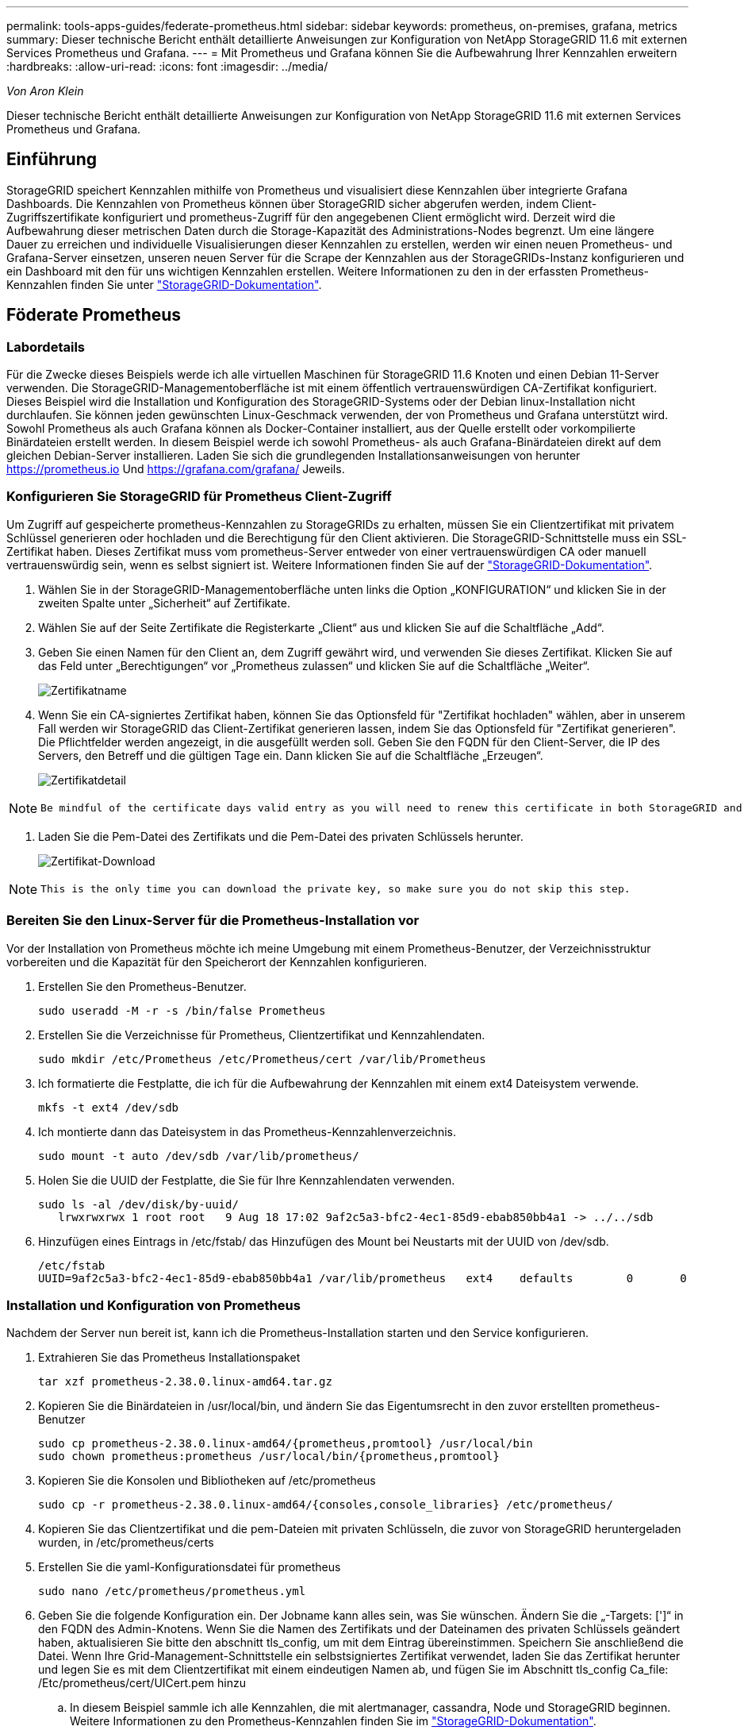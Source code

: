 ---
permalink: tools-apps-guides/federate-prometheus.html 
sidebar: sidebar 
keywords: prometheus, on-premises, grafana, metrics 
summary: Dieser technische Bericht enthält detaillierte Anweisungen zur Konfiguration von NetApp StorageGRID 11.6 mit externen Services Prometheus und Grafana. 
---
= Mit Prometheus und Grafana können Sie die Aufbewahrung Ihrer Kennzahlen erweitern
:hardbreaks:
:allow-uri-read: 
:icons: font
:imagesdir: ../media/


[role="lead"]
_Von Aron Klein_

Dieser technische Bericht enthält detaillierte Anweisungen zur Konfiguration von NetApp StorageGRID 11.6 mit externen Services Prometheus und Grafana.



== Einführung

StorageGRID speichert Kennzahlen mithilfe von Prometheus und visualisiert diese Kennzahlen über integrierte Grafana Dashboards. Die Kennzahlen von Prometheus können über StorageGRID sicher abgerufen werden, indem Client-Zugriffszertifikate konfiguriert und prometheus-Zugriff für den angegebenen Client ermöglicht wird. Derzeit wird die Aufbewahrung dieser metrischen Daten durch die Storage-Kapazität des Administrations-Nodes begrenzt. Um eine längere Dauer zu erreichen und individuelle Visualisierungen dieser Kennzahlen zu erstellen, werden wir einen neuen Prometheus- und Grafana-Server einsetzen, unseren neuen Server für die Scrape der Kennzahlen aus der StorageGRIDs-Instanz konfigurieren und ein Dashboard mit den für uns wichtigen Kennzahlen erstellen. Weitere Informationen zu den in der erfassten Prometheus-Kennzahlen finden Sie unter https://docs.netapp.com/us-en/storagegrid-116/monitor/commonly-used-prometheus-metrics.html["StorageGRID-Dokumentation"^].



== Föderate Prometheus



=== Labordetails

Für die Zwecke dieses Beispiels werde ich alle virtuellen Maschinen für StorageGRID 11.6 Knoten und einen Debian 11-Server verwenden. Die StorageGRID-Managementoberfläche ist mit einem öffentlich vertrauenswürdigen CA-Zertifikat konfiguriert. Dieses Beispiel wird die Installation und Konfiguration des StorageGRID-Systems oder der Debian linux-Installation nicht durchlaufen. Sie können jeden gewünschten Linux-Geschmack verwenden, der von Prometheus und Grafana unterstützt wird. Sowohl Prometheus als auch Grafana können als Docker-Container installiert, aus der Quelle erstellt oder vorkompilierte Binärdateien erstellt werden. In diesem Beispiel werde ich sowohl Prometheus- als auch Grafana-Binärdateien direkt auf dem gleichen Debian-Server installieren. Laden Sie sich die grundlegenden Installationsanweisungen von herunter https://prometheus.io[] Und https://grafana.com/grafana/[] Jeweils.



=== Konfigurieren Sie StorageGRID für Prometheus Client-Zugriff

Um Zugriff auf gespeicherte prometheus-Kennzahlen zu StorageGRIDs zu erhalten, müssen Sie ein Clientzertifikat mit privatem Schlüssel generieren oder hochladen und die Berechtigung für den Client aktivieren. Die StorageGRID-Schnittstelle muss ein SSL-Zertifikat haben. Dieses Zertifikat muss vom prometheus-Server entweder von einer vertrauenswürdigen CA oder manuell vertrauenswürdig sein, wenn es selbst signiert ist. Weitere Informationen finden Sie auf der https://docs.netapp.com/us-en/storagegrid-116/admin/configuring-administrator-client-certificates.html["StorageGRID-Dokumentation"].

. Wählen Sie in der StorageGRID-Managementoberfläche unten links die Option „KONFIGURATION“ und klicken Sie in der zweiten Spalte unter „Sicherheit“ auf Zertifikate.
. Wählen Sie auf der Seite Zertifikate die Registerkarte „Client“ aus und klicken Sie auf die Schaltfläche „Add“.
. Geben Sie einen Namen für den Client an, dem Zugriff gewährt wird, und verwenden Sie dieses Zertifikat. Klicken Sie auf das Feld unter „Berechtigungen“ vor „Prometheus zulassen“ und klicken Sie auf die Schaltfläche „Weiter“.
+
image:prometheus/cert_name.png["Zertifikatname"]

. Wenn Sie ein CA-signiertes Zertifikat haben, können Sie das Optionsfeld für "Zertifikat hochladen" wählen, aber in unserem Fall werden wir StorageGRID das Client-Zertifikat generieren lassen, indem Sie das Optionsfeld für "Zertifikat generieren". Die Pflichtfelder werden angezeigt, in die ausgefüllt werden soll. Geben Sie den FQDN für den Client-Server, die IP des Servers, den Betreff und die gültigen Tage ein. Dann klicken Sie auf die Schaltfläche „Erzeugen“.
+
image:prometheus/cert_detail.png["Zertifikatdetail"]



[NOTE]
====
 Be mindful of the certificate days valid entry as you will need to renew this certificate in both StorageGRID and the Prometheus server before it expires to maintain uninterrupted collection.
====
. Laden Sie die Pem-Datei des Zertifikats und die Pem-Datei des privaten Schlüssels herunter.
+
image:prometheus/cert_download.png["Zertifikat-Download"]



[NOTE]
====
 This is the only time you can download the private key, so make sure you do not skip this step.
====


=== Bereiten Sie den Linux-Server für die Prometheus-Installation vor

Vor der Installation von Prometheus möchte ich meine Umgebung mit einem Prometheus-Benutzer, der Verzeichnisstruktur vorbereiten und die Kapazität für den Speicherort der Kennzahlen konfigurieren.

. Erstellen Sie den Prometheus-Benutzer.
+
[source, console]
----
sudo useradd -M -r -s /bin/false Prometheus
----
. Erstellen Sie die Verzeichnisse für Prometheus, Clientzertifikat und Kennzahlendaten.
+
[source, console]
----
sudo mkdir /etc/Prometheus /etc/Prometheus/cert /var/lib/Prometheus
----
. Ich formatierte die Festplatte, die ich für die Aufbewahrung der Kennzahlen mit einem ext4 Dateisystem verwende.
+
[listing]
----
mkfs -t ext4 /dev/sdb
----
. Ich montierte dann das Dateisystem in das Prometheus-Kennzahlenverzeichnis.
+
[listing]
----
sudo mount -t auto /dev/sdb /var/lib/prometheus/
----
. Holen Sie die UUID der Festplatte, die Sie für Ihre Kennzahlendaten verwenden.
+
[listing]
----
sudo ls -al /dev/disk/by-uuid/
   lrwxrwxrwx 1 root root   9 Aug 18 17:02 9af2c5a3-bfc2-4ec1-85d9-ebab850bb4a1 -> ../../sdb
----
. Hinzufügen eines Eintrags in /etc/fstab/ das Hinzufügen des Mount bei Neustarts mit der UUID von /dev/sdb.
+
[listing]
----
/etc/fstab
UUID=9af2c5a3-bfc2-4ec1-85d9-ebab850bb4a1 /var/lib/prometheus	ext4	defaults	0	0
----




=== Installation und Konfiguration von Prometheus

Nachdem der Server nun bereit ist, kann ich die Prometheus-Installation starten und den Service konfigurieren.

. Extrahieren Sie das Prometheus Installationspaket
+
[source, console]
----
tar xzf prometheus-2.38.0.linux-amd64.tar.gz
----
. Kopieren Sie die Binärdateien in /usr/local/bin, und ändern Sie das Eigentumsrecht in den zuvor erstellten prometheus-Benutzer
+
[source, console]
----
sudo cp prometheus-2.38.0.linux-amd64/{prometheus,promtool} /usr/local/bin
sudo chown prometheus:prometheus /usr/local/bin/{prometheus,promtool}
----
. Kopieren Sie die Konsolen und Bibliotheken auf /etc/prometheus
+
[source, console]
----
sudo cp -r prometheus-2.38.0.linux-amd64/{consoles,console_libraries} /etc/prometheus/
----
. Kopieren Sie das Clientzertifikat und die pem-Dateien mit privaten Schlüsseln, die zuvor von StorageGRID heruntergeladen wurden, in /etc/prometheus/certs
. Erstellen Sie die yaml-Konfigurationsdatei für prometheus
+
[source, console]
----
sudo nano /etc/prometheus/prometheus.yml
----
. Geben Sie die folgende Konfiguration ein. Der Jobname kann alles sein, was Sie wünschen. Ändern Sie die „-Targets: [']“ in den FQDN des Admin-Knotens. Wenn Sie die Namen des Zertifikats und der Dateinamen des privaten Schlüssels geändert haben, aktualisieren Sie bitte den abschnitt tls_config, um mit dem Eintrag übereinstimmen. Speichern Sie anschließend die Datei. Wenn Ihre Grid-Management-Schnittstelle ein selbstsigniertes Zertifikat verwendet, laden Sie das Zertifikat herunter und legen Sie es mit dem Clientzertifikat mit einem eindeutigen Namen ab, und fügen Sie im Abschnitt tls_config Ca_file: /Etc/prometheus/cert/UICert.pem hinzu
+
.. In diesem Beispiel sammle ich alle Kennzahlen, die mit alertmanager, cassandra, Node und StorageGRID beginnen. Weitere Informationen zu den Prometheus-Kennzahlen finden Sie im https://docs.netapp.com/us-en/storagegrid-116/monitor/commonly-used-prometheus-metrics.html["StorageGRID-Dokumentation"^].
+
[source, yaml]
----
# my global config
global:
  scrape_interval: 60s # Set the scrape interval to every 15 seconds. Default is every 1 minute.

scrape_configs:
  - job_name: 'StorageGRID'
    honor_labels: true
    scheme: https
    metrics_path: /federate
    scrape_interval: 60s
    scrape_timeout: 30s
    tls_config:
      cert_file: /etc/prometheus/cert/certificate.pem
      key_file: /etc/prometheus/cert/private_key.pem
    params:
      match[]:
        - '{__name__=~"alertmanager_.*|cassandra_.*|node_.*|storagegrid_.*"}'
    static_configs:
    - targets: ['sgdemo-rtp.netapp.com:9091']
----




[NOTE]
====
Wenn Ihre Grid-Managementoberfläche ein selbstsigniertes Zertifikat verwendet, laden Sie das Zertifikat herunter, und legen Sie es mit dem Clientzertifikat mit einem eindeutigen Namen ab. Fügen Sie im Abschnitt tls_config das Zertifikat über dem Clientzertifikat und den privaten Schlüsselzeilen hinzu

....
        ca_file: /etc/prometheus/cert/UIcert.pem
....
====
. Ändern Sie das Eigentum aller Dateien und Verzeichnisse in /etc/prometheus und /var/lib/prometheus in den prometheus-Benutzer
+
[source, console]
----
sudo chown -R prometheus:prometheus /etc/prometheus/
sudo chown -R prometheus:prometheus /var/lib/prometheus/
----
. Erstellen Sie eine prometheus-Servicedatei in /etc/systemd/System
+
[source, console]
----
sudo nano /etc/systemd/system/prometheus.service
----
. Fügen Sie die folgenden Zeilen ein, beachten Sie die #--Storage.tsdb.Retention.time=1y#, welche die Aufbewahrung der metrischen Daten auf 1 Jahr festlegt. Alternativ können Sie zur Basis-Aufbewahrung auf Storage-Beschränkungen #--Storage.tsdb.Retention.size=300gib# verwenden. Dies ist der einzige Speicherort, der die Aufbewahrung von Kennzahlen vornimmt.
+
[source, console]
----
[Unit]
Description=Prometheus Time Series Collection and Processing Server
Wants=network-online.target
After=network-online.target

[Service]
User=prometheus
Group=prometheus
Type=simple
ExecStart=/usr/local/bin/prometheus \
        --config.file /etc/prometheus/prometheus.yml \
        --storage.tsdb.path /var/lib/prometheus/ \
        --storage.tsdb.retention.time=1y \
        --web.console.templates=/etc/prometheus/consoles \
        --web.console.libraries=/etc/prometheus/console_libraries

[Install]
WantedBy=multi-user.target
----
. Laden Sie den systemd-Dienst erneut, um den neuen prometheus-Service zu registrieren. Dann starten und aktivieren sie den prometheus Service.
+
[source, console]
----
sudo systemctl daemon-reload
sudo systemctl start prometheus
sudo systemctl enable prometheus
----
. Überprüfen Sie, ob der Service ordnungsgemäß läuft
+
[source, console]
----
sudo systemctl status prometheus
----
+
[listing]
----
● prometheus.service - Prometheus Time Series Collection and Processing Server
     Loaded: loaded (/etc/systemd/system/prometheus.service; enabled; vendor preset: enabled)
     Active: active (running) since Mon 2022-08-22 15:14:24 EDT; 2s ago
   Main PID: 6498 (prometheus)
      Tasks: 13 (limit: 28818)
     Memory: 107.7M
        CPU: 1.143s
     CGroup: /system.slice/prometheus.service
             └─6498 /usr/local/bin/prometheus --config.file /etc/prometheus/prometheus.yml --storage.tsdb.path /var/lib/prometheus/ --web.console.templates=/etc/prometheus/consoles --web.con>

Aug 22 15:14:24 aj-deb-prom01 prometheus[6498]: ts=2022-08-22T19:14:24.510Z caller=head.go:544 level=info component=tsdb msg="Replaying WAL, this may take a while"
Aug 22 15:14:24 aj-deb-prom01 prometheus[6498]: ts=2022-08-22T19:14:24.816Z caller=head.go:615 level=info component=tsdb msg="WAL segment loaded" segment=0 maxSegment=1
Aug 22 15:14:24 aj-deb-prom01 prometheus[6498]: ts=2022-08-22T19:14:24.816Z caller=head.go:615 level=info component=tsdb msg="WAL segment loaded" segment=1 maxSegment=1
Aug 22 15:14:24 aj-deb-prom01 prometheus[6498]: ts=2022-08-22T19:14:24.816Z caller=head.go:621 level=info component=tsdb msg="WAL replay completed" checkpoint_replay_duration=55.57µs wal_rep>
Aug 22 15:14:24 aj-deb-prom01 prometheus[6498]: ts=2022-08-22T19:14:24.831Z caller=main.go:997 level=info fs_type=EXT4_SUPER_MAGIC
Aug 22 15:14:24 aj-deb-prom01 prometheus[6498]: ts=2022-08-22T19:14:24.831Z caller=main.go:1000 level=info msg="TSDB started"
Aug 22 15:14:24 aj-deb-prom01 prometheus[6498]: ts=2022-08-22T19:14:24.831Z caller=main.go:1181 level=info msg="Loading configuration file" filename=/etc/prometheus/prometheus.yml
Aug 22 15:14:24 aj-deb-prom01 prometheus[6498]: ts=2022-08-22T19:14:24.832Z caller=main.go:1218 level=info msg="Completed loading of configuration file" filename=/etc/prometheus/prometheus.y>
Aug 22 15:14:24 aj-deb-prom01 prometheus[6498]: ts=2022-08-22T19:14:24.832Z caller=main.go:961 level=info msg="Server is ready to receive web requests."
Aug 22 15:14:24 aj-deb-prom01 prometheus[6498]: ts=2022-08-22T19:14:24.832Z caller=manager.go:941 level=info component="rule manager" msg="Starting rule manager..."
----
. Sie sollten nun in der Lage sein, auf die Benutzeroberfläche Ihres prometheus-Servers zu navigieren http://Prometheus-server:9090[] Und siehe UI
+
image:prometheus/prometheus_ui.png["prometheus UI-Seite"]

. Unter "Status" Targets sehen Sie den Status des StorageGRID Endpunkts, den wir in prometheus.yml konfiguriert haben
+
image:prometheus/prometheus_targets.png["prometheus Statusmenü"]

+
image:prometheus/prometheus_target_status.png["seite prometheus Targets"]

. Auf der Seite Diagramm können Sie eine Testabfrage ausführen und überprüfen, ob die Daten erfolgreich abgefangen wurden. Geben Sie beispielsweise „storagegrid_Node_cpu_Utiltiy_percenty“ in die Abfrageleiste ein und klicken Sie auf die Schaltfläche Ausführen.
+
image:prometheus/prometheus_execute.png["prometheus Abfrage ausführen"]





== Installation und Konfiguration von Grafana

Nach der Installation und dem Betrieb von prometheus können wir nun zur Installation von Grafana und zur Konfiguration eines Dashboards wechseln



=== Grafana-Instalation

. Installieren Sie die neueste Enterprise Edition von Grafana
+
[source, console]
----
sudo apt-get install -y apt-transport-https
sudo apt-get install -y software-properties-common wget
sudo wget -q -O /usr/share/keyrings/grafana.key https://packages.grafana.com/gpg.key
----
. Dieses Repository für stabile Versionen hinzufügen:
+
[source, console]
----
echo "deb [signed-by=/usr/share/keyrings/grafana.key] https://packages.grafana.com/enterprise/deb stable main" | sudo tee -a /etc/apt/sources.list.d/grafana.list
----
. Nachdem Sie das Repository hinzugefügt haben.
+
[source, console]
----
sudo apt-get update
sudo apt-get install grafana-enterprise
----
. Laden Sie den systemd-Dienst neu, um den neuen grafana-Dienst zu registrieren. Starten und aktivieren Sie dann den Grafana-Service.
+
[source, console]
----
sudo systemctl daemon-reload
sudo systemctl start grafana-server
sudo systemctl enable grafana-server.service
----
. Grafana wird jetzt installiert und ausgeführt. Wenn Sie einen Browser zu HTTP://Prometheus-Server:3000 öffnen, werden Sie mit der Grafana-Anmeldeseite begrüßt.
. Die Standard-Anmeldeinformationen sind admin/admin. Sie sollten ein neues Passwort festlegen, wenn Sie dazu aufgefordert werden.




=== Erstellen eines Grafana Dashboards für StorageGRID

Mit der Installation und dem Betrieb von Grafana und Prometheus ist es jetzt an der Zeit, beide zu verbinden. Dazu wird eine Datenquelle erstellt und ein Dashboard erstellt

. Erweitern Sie im linken Fensterbereich „Konfiguration“ und wählen Sie „Datenquellen“, und klicken Sie dann auf die Schaltfläche „Datenquelle hinzufügen“
. Prometheus wird eine der wichtigsten Datenquellen zur Auswahl sein. Wenn nicht, dann verwenden Sie die Suchleiste zu finden "Prometheus"
. Konfigurieren Sie die Prometheus-Quelle, indem Sie die URL der prometheus-Instanz und das Scrape-Intervall eingeben, um das Prometheus-Intervall zu entsprechen. Ich habe auch den Abschnitt „Warnungen“ deaktiviert, da ich den Alarmmanager auf prometheus nicht konfiguriert habe.
+
image:prometheus/grafana_prometheus_conf.png["konfiguration von grafana prometheus"]

. Blättern Sie nach unten, und klicken Sie auf „Speichern & Testen“, wenn Sie die gewünschten Einstellungen eingegeben haben.
. Nachdem der Konfigurationstest erfolgreich abgeschlossen wurde, klicken Sie auf die Schaltfläche Explore.
+
.. Im Erkundungs-Fenster können Sie die gleiche Metrik verwenden, die wir Prometheus mit „storagegrid_Node_cpu_Utifficienty_percenty“ getestet haben, und auf die Schaltfläche „Run query“ klicken
+
image:prometheus/grafana_source_explore.png["grafana prometheus metrische Erkundung"]



. Nachdem die Datenquelle konfiguriert ist, können wir jetzt ein Dashboard erstellen.
+
.. Erweitern Sie im linken Fensterbereich „Dashboards“ und wählen Sie „+ neues Dashboard“ aus.
.. Wählen Sie „Neues Bedienfeld hinzufügen“ aus.
.. Konfigurieren Sie das neue Panel durch Auswahl einer Metrik, wieder werde ich "storagegrid_Node_cpu_Utilement_percenty" verwenden, einen Titel für das Panel eingeben, unten "Optionen" erweitern und für Legende ändern zu Custom und geben Sie "{{instance}}" ein, um die Knotennamen zu definieren, und im rechten Fensterbereich unter "Standardoptionen" setzen "Einheit" auf "Misc/Prozent(0-100)". Klicken Sie dann auf „Übernehmen“, um das Panel im Dashboard zu speichern.
+
image:prometheus/grafana_panel_conf.png["Konfigurieren des grafana-Panels"]



. Wir könnten unser Dashboard für jede gewünschte Metrik weiter ausbauen, aber glücklicherweise verfügt StorageGRID bereits über Dashboards mit Panels, die wir in unsere benutzerdefinierten Dashboards kopieren können.
+
.. Wählen Sie im linken Fensterbereich der StorageGRID-Managementoberfläche „Support“ und klicken Sie unten in der Spalte „Tools“ auf „Metriken“.
.. Innerhalb von Kennzahlen wähle ich den Link „Grid“ oben in der mittleren Spalte aus.
+
image:prometheus/storagegrid_metrics.png["StorageGRID-Kennzahlen"]

.. Wählen Sie im Grid-Dashboard den Bereich „Storage Used - Object Metadata“ aus. Klicken Sie auf den kleinen Pfeil nach unten und auf das Ende des Bedienfeldtitels, um ein Menü zu öffnen. Wählen Sie in diesem Menü „Inspect“ und „Panel JSON“ aus.
+
image:prometheus/storagegrid_dashboard_insp.png["StorageGRID Dashboard"]

.. Kopieren Sie den JSON-Code und schließen Sie das Fenster.
+
image:prometheus/storagegrid_panel_inspect.png["StorageGRID JSON"]

.. Klicken Sie in unserem neuen Dashboard auf das Symbol, um ein neues Panel hinzuzufügen.
+
image:prometheus/grafana_add_panel.png["grafana Add Panel"]

.. Wenden Sie das neue Bedienfeld an, ohne Änderungen vorzunehmen
.. Wie bei dem StorageGRID-Panel sollten Sie auch die JSON überprüfen. Entfernen Sie den gesamten JSON-Code, und ersetzen Sie ihn durch den kopierten Code aus dem StorageGRID-Fenster.
+
image:prometheus/grafana_panel_inspect.png["grafana inspect Panel"]

.. Bearbeiten Sie das neue Bedienfeld, und auf der rechten Seite sehen Sie eine Migrationsmeldung mit einem "Migrate"-Button. Klicken Sie auf die Schaltfläche und dann auf die Schaltfläche „Übernehmen“.
+
image:prometheus/grafana_panel_edit_menu.png["Menü des bearbeitungsanfelds grafana"]

+
image:prometheus/grafana_panel_edit.png["grafana-Bearbeitungsfenster"]



. Sobald Sie alle Panels eingerichtet und so konfiguriert haben, wie Sie möchten. Speichern Sie das Dashboard, indem Sie oben rechts auf das Festplatten-Symbol klicken und Ihrem Dashboard einen Namen geben.




=== Schlussfolgerung

Jetzt verfügen wir über einen Prometheus Server mit anpassbarer Datenaufbewahrung und Storage-Kapazität. Damit können wir unsere eigenen Dashboards mit den für unsere Betriebsabläufe wichtigsten Kennzahlen weiterentwickeln. Weitere Informationen zu den in der erfassten Prometheus-Kennzahlen finden Sie unter https://docs.netapp.com/us-en/storagegrid-116/monitor/commonly-used-prometheus-metrics.html["StorageGRID-Dokumentation"^].
